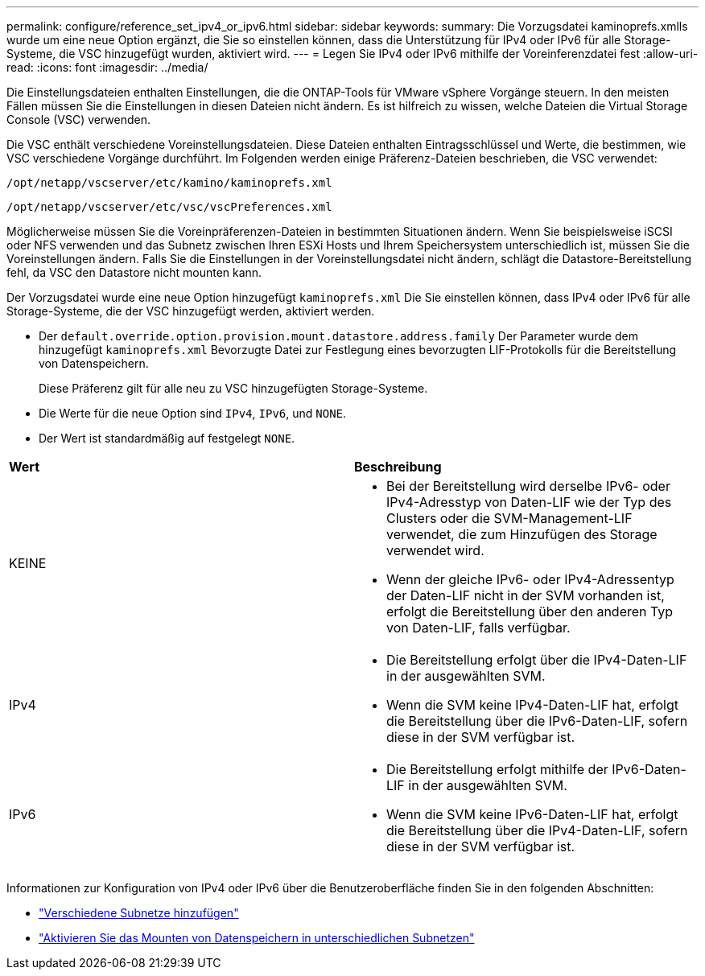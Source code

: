 ---
permalink: configure/reference_set_ipv4_or_ipv6.html 
sidebar: sidebar 
keywords:  
summary: Die Vorzugsdatei kaminoprefs.xmlls wurde um eine neue Option ergänzt, die Sie so einstellen können, dass die Unterstützung für IPv4 oder IPv6 für alle Storage-Systeme, die VSC hinzugefügt wurden, aktiviert wird. 
---
= Legen Sie IPv4 oder IPv6 mithilfe der Voreinferenzdatei fest
:allow-uri-read: 
:icons: font
:imagesdir: ../media/


[role="lead"]
Die Einstellungsdateien enthalten Einstellungen, die die ONTAP-Tools für VMware vSphere Vorgänge steuern. In den meisten Fällen müssen Sie die Einstellungen in diesen Dateien nicht ändern. Es ist hilfreich zu wissen, welche Dateien die Virtual Storage Console (VSC) verwenden.

Die VSC enthält verschiedene Voreinstellungsdateien. Diese Dateien enthalten Eintragsschlüssel und Werte, die bestimmen, wie VSC verschiedene Vorgänge durchführt. Im Folgenden werden einige Präferenz-Dateien beschrieben, die VSC verwendet:

`/opt/netapp/vscserver/etc/kamino/kaminoprefs.xml`

`/opt/netapp/vscserver/etc/vsc/vscPreferences.xml`

Möglicherweise müssen Sie die Voreinpräferenzen-Dateien in bestimmten Situationen ändern. Wenn Sie beispielsweise iSCSI oder NFS verwenden und das Subnetz zwischen Ihren ESXi Hosts und Ihrem Speichersystem unterschiedlich ist, müssen Sie die Voreinstellungen ändern. Falls Sie die Einstellungen in der Voreinstellungsdatei nicht ändern, schlägt die Datastore-Bereitstellung fehl, da VSC den Datastore nicht mounten kann.

Der Vorzugsdatei wurde eine neue Option hinzugefügt `kaminoprefs.xml` Die Sie einstellen können, dass IPv4 oder IPv6 für alle Storage-Systeme, die der VSC hinzugefügt werden, aktiviert werden.

* Der `default.override.option.provision.mount.datastore.address.family` Der Parameter wurde dem hinzugefügt `kaminoprefs.xml` Bevorzugte Datei zur Festlegung eines bevorzugten LIF-Protokolls für die Bereitstellung von Datenspeichern.
+
Diese Präferenz gilt für alle neu zu VSC hinzugefügten Storage-Systeme.

* Die Werte für die neue Option sind `IPv4`, `IPv6`, und `NONE`.
* Der Wert ist standardmäßig auf festgelegt `NONE`.


|===


| *Wert* | *Beschreibung* 


 a| 
KEINE
 a| 
* Bei der Bereitstellung wird derselbe IPv6- oder IPv4-Adresstyp von Daten-LIF wie der Typ des Clusters oder die SVM-Management-LIF verwendet, die zum Hinzufügen des Storage verwendet wird.
* Wenn der gleiche IPv6- oder IPv4-Adressentyp der Daten-LIF nicht in der SVM vorhanden ist, erfolgt die Bereitstellung über den anderen Typ von Daten-LIF, falls verfügbar.




 a| 
IPv4
 a| 
* Die Bereitstellung erfolgt über die IPv4-Daten-LIF in der ausgewählten SVM.
* Wenn die SVM keine IPv4-Daten-LIF hat, erfolgt die Bereitstellung über die IPv6-Daten-LIF, sofern diese in der SVM verfügbar ist.




 a| 
IPv6
 a| 
* Die Bereitstellung erfolgt mithilfe der IPv6-Daten-LIF in der ausgewählten SVM.
* Wenn die SVM keine IPv6-Daten-LIF hat, erfolgt die Bereitstellung über die IPv4-Daten-LIF, sofern diese in der SVM verfügbar ist.


|===
Informationen zur Konfiguration von IPv4 oder IPv6 über die Benutzeroberfläche finden Sie in den folgenden Abschnitten:

* link:../configure/add_different_subnets.html["Verschiedene Subnetze hinzufügen"]
* link:../configure/task_enable_datastore_mounting_across_different_subnets.html["Aktivieren Sie das Mounten von Datenspeichern in unterschiedlichen Subnetzen"]

